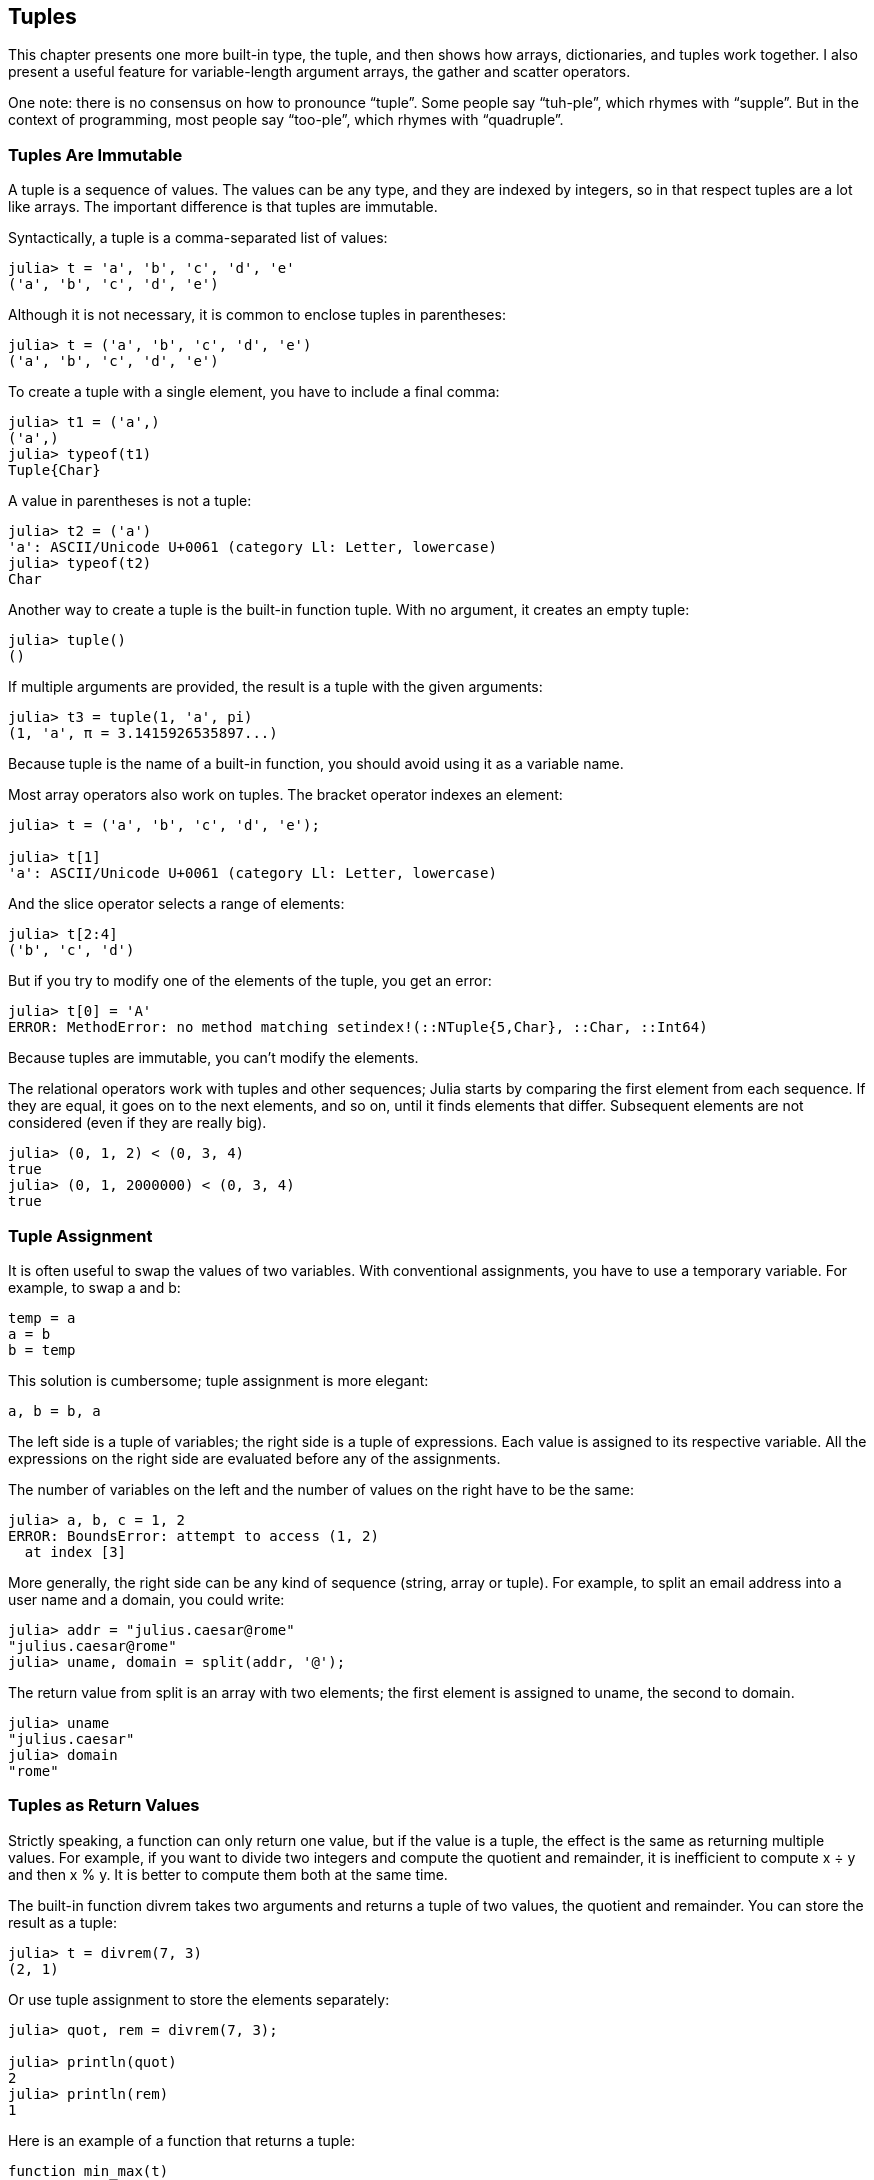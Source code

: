 [[chap12]]
== Tuples

This chapter presents one more built-in type, the tuple, and then shows how arrays, dictionaries, and tuples work together. I also present a useful feature for variable-length argument arrays, the gather and scatter operators.

One note: there is no consensus on how to pronounce “tuple”. Some people say “tuh-ple”, which rhymes with “supple”. But in the context of programming, most people say “too-ple”, which rhymes with “quadruple”.


=== Tuples Are Immutable

A tuple is a sequence of values. The values can be any type, and they are indexed by integers, so in that respect tuples are a lot like arrays. The important difference is that tuples are immutable.

Syntactically, a tuple is a comma-separated list of values:

[source,@julia-repl-test]
----
julia> t = 'a', 'b', 'c', 'd', 'e'
('a', 'b', 'c', 'd', 'e')
----

Although it is not necessary, it is common to enclose tuples in parentheses:

[source,@julia-repl-test]
----
julia> t = ('a', 'b', 'c', 'd', 'e')
('a', 'b', 'c', 'd', 'e')
----

To create a tuple with a single element, you have to include a final comma:

[source,@julia-repl-test]
----
julia> t1 = ('a',)
('a',)
julia> typeof(t1)
Tuple{Char}
----

A value in parentheses is not a tuple:

[source,@julia-repl-test]
----
julia> t2 = ('a')
'a': ASCII/Unicode U+0061 (category Ll: Letter, lowercase)
julia> typeof(t2)
Char
----

Another way to create a tuple is the built-in function tuple. With no argument, it creates an empty tuple:

[source,@julia-repl-test]
----
julia> tuple()
()
----

If multiple arguments are provided, the result is a tuple with the given arguments:

[source,@julia-repl-test]
----
julia> t3 = tuple(1, 'a', pi)
(1, 'a', π = 3.1415926535897...)
----

Because tuple is the name of a built-in function, you should avoid using it as a variable name.

Most array operators also work on tuples. The bracket operator indexes an element:

[source,@julia-repl-test chap12]
----
julia> t = ('a', 'b', 'c', 'd', 'e');

julia> t[1]
'a': ASCII/Unicode U+0061 (category Ll: Letter, lowercase)
----

And the slice operator selects a range of elements:

[source,@julia-repl-test chap12]
----
julia> t[2:4]
('b', 'c', 'd')
----

But if you try to modify one of the elements of the tuple, you get an error:

[source,@julia-repl-test chap12]
----
julia> t[0] = 'A'
ERROR: MethodError: no method matching setindex!(::NTuple{5,Char}, ::Char, ::Int64)
----

Because tuples are immutable, you can’t modify the elements.

The relational operators work with tuples and other sequences; Julia starts by comparing the first element from each sequence. If they are equal, it goes on to the next elements, and so on, until it finds elements that differ. Subsequent elements are not considered (even if they are really big).

[source,@julia-repl-test]
----
julia> (0, 1, 2) < (0, 3, 4)
true
julia> (0, 1, 2000000) < (0, 3, 4)
true
----


=== Tuple Assignment

It is often useful to swap the values of two variables. With conventional assignments, you have to use a temporary variable. For example, to swap a and b:

[source,julia]
----
temp = a
a = b
b = temp
----

This solution is cumbersome; tuple assignment is more elegant:

[source,julia]
----
a, b = b, a
----

The left side is a tuple of variables; the right side is a tuple of expressions. Each value is assigned to its respective variable. All the expressions on the right side are evaluated before any of the assignments.

The number of variables on the left and the number of values on the right have to be the same:

[source,@julia-repl-test]
----
julia> a, b, c = 1, 2
ERROR: BoundsError: attempt to access (1, 2)
  at index [3]
----

More generally, the right side can be any kind of sequence (string, array or tuple). For example, to split an email address into a user name and a domain, you could write:

[source,@julia-repl-test chap12]
----
julia> addr = "julius.caesar@rome"
"julius.caesar@rome"
julia> uname, domain = split(addr, '@');

----

The return value from +split+ is an array with two elements; the first element is assigned to +uname+, the second to +domain+.

[source,@julia-repl-test chap12]
----
julia> uname
"julius.caesar"
julia> domain
"rome"
----


=== Tuples as Return Values

Strictly speaking, a function can only return one value, but if the value is a tuple, the effect is the same as returning multiple values. For example, if you want to divide two integers and compute the quotient and remainder, it is inefficient to compute +x ÷ y+ and then +x % y+. It is better to compute them both at the same time.

The built-in function +divrem+ takes two arguments and returns a tuple of two values, the quotient and remainder. You can store the result as a tuple:

[source,@julia-repl-test]
----
julia> t = divrem(7, 3)
(2, 1)
----

Or use tuple assignment to store the elements separately:

[source,@julia-repl-test]
----
julia> quot, rem = divrem(7, 3);

julia> println(quot)
2
julia> println(rem)
1
----

Here is an example of a function that returns a tuple:

[source,@julia-setup]
----
function min_max(t)
    minimum(t), maximum(t)
end
----

+maximum+ and +mininimum+ are built-in functions that find the largest and smallest elements of a sequence. +min_max+ computes both and returns a tuple of two values.


=== Variable-length Argument Tuples

Functions can take a variable number of arguments. A parameter name that ends with +...+ _gathers_ arguments into a tuple. For example, +printall+ takes any number of arguments and prints them:

[source,@julia-setup chap12]
----
function printall(args...)
    println(args)
end
----

The gather parameter can have any name you like, but args is conventional. Here’s how the function works:

[source,@julia-repl-test chap12]
----
julia> printall(1, 2.0, '3')
(1, 2.0, '3')
----

The complement of gather is _scatter_. If you have a sequence of values and you want to pass it to a function as multiple arguments, you can use the +...+ operator. For example, +divrem+ takes exactly two arguments; it doesn’t work with a tuple:

[source,@julia-repl-test chap12]
----
julia> t = (7, 3);

julia> divrem(t)
ERROR: MethodError: no method matching divrem(::Tuple{Int64,Int64})
----

But if you scatter the tuple, it works:

[source,@julia-repl-test chap12]
----
julia> divrem(t...)
(2, 1)
----

Many of the built-in functions use variable-length argument tuples. For example, +max+ and +min+ can take any number of arguments:

[source,@julia-repl-test]
----
julia> max(1, 2, 3)
3
----

But +sum+ does not:

[source,@julia-repl-test]
----
julia> sum(1, 2, 3)
ERROR: MethodError: no method matching sum(::Int64, ::Int64, ::Int64)
----

As an exercise, write a function called +sumall+ that takes any number of arguments and returns their sum.


=== Arrays and Tuples

+zip+ is a built-in function that takes two or more sequences and returns an array of tuples where each tuple contains one element from each sequence. The name of the function refers to a zipper, which joins and interleaves two rows of teeth.

This example zips a string and an array:

[source,@julia-repl-test chap12]
----
julia> s = "abc";

julia> t = [1, 2, 3];

julia> zip(s, t)
Base.Iterators.Zip2{String,Array{Int64,1}}("abc", [1, 2, 3])
----

The result is a _zip object_ that knows how to iterate through the pairs. The most common use of +zip+ is in a +for+ loop:

[source,@julia-repl-test chap12]
----
julia> for pair in zip(s, t)
           println(pair)
       end
('a', 1)
('b', 2)
('c', 3)
----

A zip object is a kind of _iterator_, which is any object that iterates through a sequence. Iterators are similar to arrays in some ways, but unlike arrays, you can’t use an index to select an element from an iterator.

If you want to use array operators and functions, you can use a zip object to make an array:

[source,@julia-repl-test chap12]
----
julia> collect(zip(s, t))
3-element Array{Tuple{Char,Int64},1}:
 ('a', 1)
 ('b', 2)
 ('c', 3)
----

The result is an array of tuples; in this example, each tuple contains a character from the string and the corresponding element from the array.

If the sequences are not the same length, the result has the length of the shorter one.

[source,@julia-repl-test]
----
julia> collect(zip("Anne", "Elk"))
3-element Array{Tuple{Char,Char},1}:
 ('A', 'E')
 ('n', 'l')
 ('n', 'k')
----

You can use tuple assignment in a +for+ loop to traverse an array of tuples:

[source,@julia-repl-test]
----
julia> t = [('a', 1), ('b', 2), ('c', 3)];

julia> for (letter, number) in t
           println(number, " ", letter)
       end
1 a
2 b
3 c
----

Each time through the loop, Julia selects the next tuple in the array and assigns the elements to letter and number. The parentheses around +(letter, number)+ are compulsory.

If you combine +zip+, +for+ and tuple assignment, you get a useful idiom for traversing two (or more) sequences at the same time. For example, +has_match+ takes two sequences, +t1+ and +t2+, and returns +true+ if there is an index +i+ such that +t1[i] == t2[i]+:

[source,@julia-setup chap12]
----
function has_match(t1, t2)
    for (x, y) in zip(t1, t2)
        if x == y
            return true
        end
    end
    false
end
----

If you need to traverse the elements of a sequence and their indices, you can use the built-in function +enumerate+:

[source,@julia-repl-test chap12]
----
julia> for (index, element) in enumerate("abc")
           println(index, " ", element)
       end
1 a
2 b
3 c
----

The result from +enumerate+ is an enumerate object, which iterates a sequence of pairs; each pair contains an index (starting from 1) and an element from the given sequence.


=== Dictionaries and Tuples

Dictionaries can be used as iterators that iterates the key-value pairs. You can use it in a +for+ loop like this:

[source,@julia-repl-test]
----
julia> d = Dict('a'=>1, 'b'=>2, 'c'=>3);

julia> for (key, value) in d
           println(key, " ", value)
       end
a 1
c 3
b 2
----

As you should expect from a dictionary, the items are in no particular order.

Going in the other direction, you can use an array of tuples to initialize a new dictionary:

[source,@julia-repl-test]
----
julia> t = [('a', 1), ('c', 3), ('b', 2)];

julia> d = Dict(t)
Dict{Char,Int64} with 3 entries:
  'a' => 1
  'c' => 3
  'b' => 2
----

Combining +Dict+ with +zip+ yields a concise way to create a dictionary:

[source,@julia-repl-test]
----
julia> d = Dict(zip("abc", 1:3))
Dict{Char,Int64} with 3 entries:
  'a' => 1
  'c' => 3
  'b' => 2
----

It is common to use tuples as keys in dictionaries. For example, a telephone directory might map from last-name, first-name pairs to telephone numbers. Assuming that we have defined +last+, +first+ and +number+, we could write:

[source,julia]
----
directory[last, first] = number
----

The expression in brackets is a tuple. We could use tuple assignment to traverse this dictionary.

[source,julia]
----
for ((last, first), number) in directory
    println(first, " ", last, " ", number)
end
----

This loop traverses the key-value pairs in +directory+, which are tuples. It assigns the elements of the key in each tuple to +last+ and +first+, and the value to +number+, then prints the name and corresponding telephone number.

There are two ways to represent tuples in a state diagram. The more detailed version shows the indices and elements just as they appear in an array. For example, the tuple +("Cleese", "John")+ would appear as in <<fig12-1>>.

[[fig12-1]]
.State diagram
image::images/fig121.svg[]


But in a larger diagram you might want to leave out the details. For example, a diagram of the telephone directory might appear as in <<fig12-2>>.

[[fig12-2]]
.State diagram
image::images/fig122.svg[]


Here the tuples are shown using Julia syntax as a graphical shorthand. The telephone number in the diagram is the complaints line for the BBC, so please don’t call it.


=== Sequences of Sequences

I have focused on arrays of tuples, but almost all of the examples in this chapter also work with arrays of arrays, tuples of tuples, and tuples of arrays. To avoid enumerating the possible combinations, it is sometimes easier to talk about sequences of sequences.

In many contexts, the different kinds of sequences (strings, arrays and tuples) can be used interchangeably. So how should you choose one over the others?

To start with the obvious, strings are more limited than other sequences because the elements have to be characters. They are also immutable. If you need the ability to change the characters in a string (as opposed to creating a new string), you might want to use an array of characters instead.

Arrays are more common than tuples, mostly because they are mutable. But there are a few cases where you might prefer tuples:

* In some contexts, like a return statement, it is syntactically simpler to create a tuple than an array.

* If you are passing a sequence as an argument to a function, using tuples reduces the potential for unexpected behavior due to aliasing.

Because tuples are immutable, they don’t provide function like +sort!+ and +reverse!+, which modify existing arrays. But Julia provides the built-in function +sort+, which takes an array and returns a new array with the same elements in sorted order, and +reverse+, which takes any sequence and returns a sequence of the same type in reverse order.


=== Debugging

Arrays, dictionaries and tuples are examples of _data structures_; in this lecture we are starting to see compound data structures, like arrays of tuples, or dictionaries that contain tuples as keys and arrays as values. Compound data structures are useful, but they are prone to what I call _shape errors_; that is, errors caused when a data structure has the wrong type, size, or structure. For example, if you are expecting an array with one integer and I give you a plain old integer (not in an array), it won’t work.


=== Glossary

tuple::
An immutable sequence of elements.

tuple assignment::
An assignment with a sequence on the right side and a tuple of variables on the left. The right side is evaluated and then its elements are assigned to the variables on the left.

gather::
The operation of assembling a variable-length argument tuple.

scatter::
The operation of treating a sequence as a list of arguments.

zip object::
The result of calling a built-in function zip; an object that iterates through a sequence of tuples.

iterator::
An object that can iterate through a sequence, but which does not provide array operators and functions.

data structure::
A collection of related values, often organized in array, dictionaries, tuples, etc.

shape error::
An error caused because a value has the wrong shape; that is, the wrong type or size.


=== Exercises

[[ex12-1]]
===== Exercise 12-1

Write a function called +mostfrequent+ that takes a string and prints the letters in decreasing order of frequency. Find text samples from several different languages and see how letter frequency varies between languages. Compare your results with the tables at https://en.wikipedia.org/wiki/Letter_frequencies.

[[ex12-2]]
===== Exercise 12-2

More anagrams!

. Write a program that reads a word list from a file (see <<reading_word_lists>>) and prints all the sets of words that are anagrams.
+
Here is an example of what the output might look like:
[source,julia]
----
["deltas", "desalt", "lasted", "salted", "slated", "staled"]
["retainers", "ternaries"]
["generating", "greatening"]
["resmelts", "smelters", "termless"]
----
Hint: you might want to build a dictionary that maps from a collection of letters to a list of words that can be spelled with those letters. The question is, how can you represent the collection of letters in a way that can be used as a key?

. Modify the previous program so that it prints the longest list of anagrams first, followed by the second longest, and so on.

. In Scrabble a “bingo” is when you play all seven tiles in your rack, along with a letter on the board, to form an eight-letter word. What collection of 8 letters forms the most possible bingos? Hint: there are seven.

[[ex12-3]]
===== Exercise 12-3

Two words form a “metathesis pair” if you can transform one into the other by swapping two letters; for example, “converse” and “conserve”. Write a program that finds all of the metathesis pairs in the dictionary. Hint: don’t test all pairs of words, and don’t test all possible swaps. Credit: This exercise is inspired by an example at http://puzzlers.org.

[[ex12-4]]
===== Exercise 12-4

Here’s another Car Talk Puzzler (https://www.cartalk.com/puzzler/browse):

[quote]
____
What is the longest English word, that remains a valid English word, as you remove its letters one at a time?

Now, letters can be removed from either end, or the middle, but you can’t rearrange any of the letters. Every time you drop a letter, you wind up with another English word. If you do that, you’re eventually going to wind up with one letter and that too is going to be an English word—one that’s found in the dictionary. I want to know what’s the longest word and how many letters does it have?

I’m going to give you a little modest example: Sprite. Ok? You start off with sprite, you take a letter off, one from the interior of the word, take the r away, and we’re left with the word spite, then we take the e off the end, we’re left with spit, we take the s off, we’re left with pit, it, and I.
____

Write a program to find all words that can be reduced in this way, and then find the longest one.

This exercise is a little more challenging than most, so here are some suggestions:

. You might want to write a function that takes a word and computes a list of all the words that can be formed by removing one letter. These are the “children” of the word.

. Recursively, a word is reducible if any of its children are reducible. As a base case, you can consider the empty string reducible.

. The wordlist I provided, _words.txt_, doesn’t contain single letter words. So you might want to add “I”, “a”, and the empty string.

. To improve the performance of your program, you might want to memoize the words that are known to be reducible.

